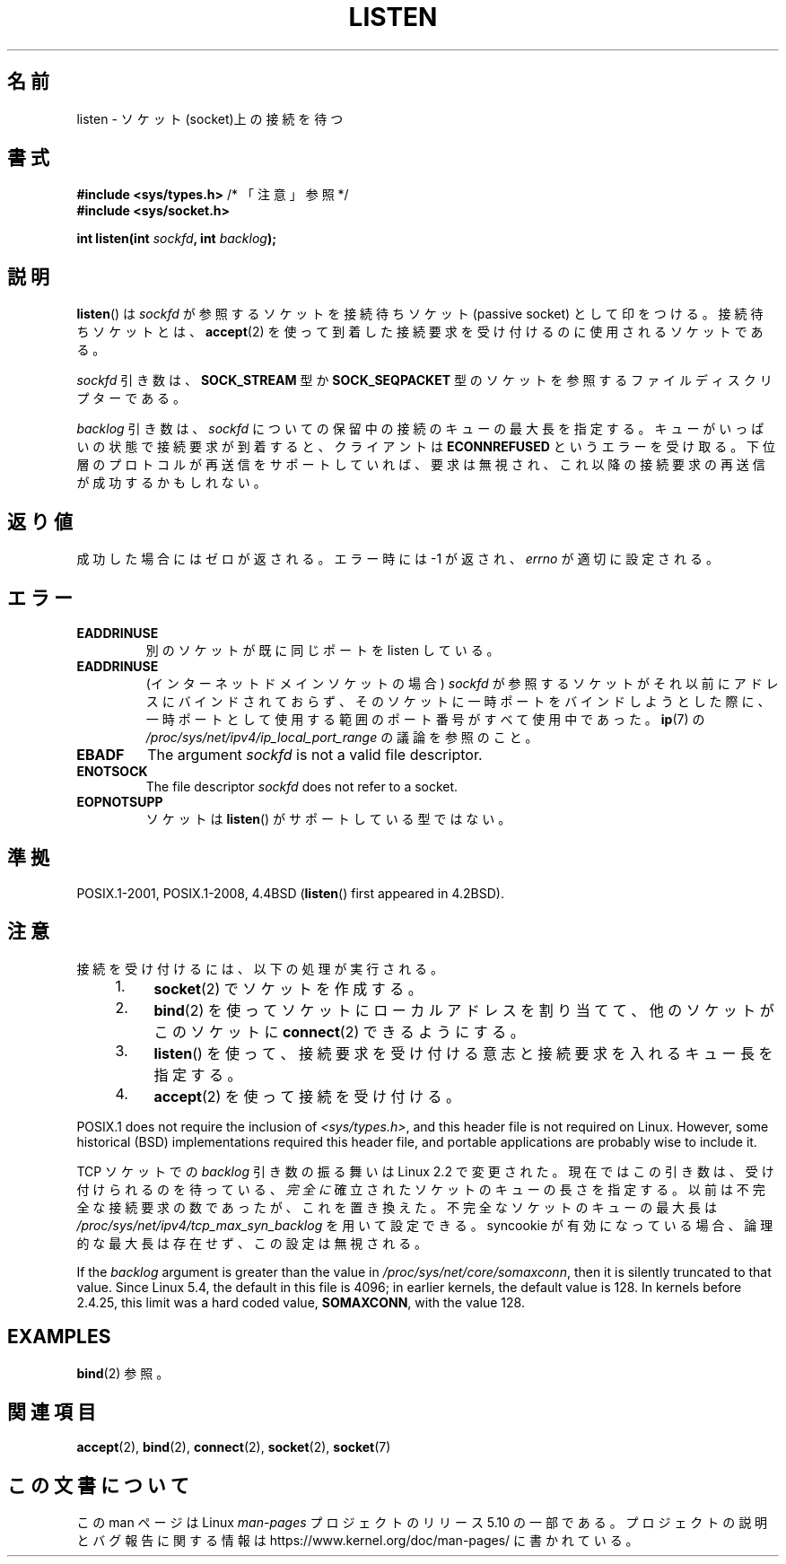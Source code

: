.\" Copyright (c) 1983, 1991 The Regents of the University of California.
.\" and Copyright (C) 2007, Michael Kerrisk <mtk.manpages@gmail.com>
.\" All rights reserved.
.\"
.\" %%%LICENSE_START(BSD_4_CLAUSE_UCB)
.\" Redistribution and use in source and binary forms, with or without
.\" modification, are permitted provided that the following conditions
.\" are met:
.\" 1. Redistributions of source code must retain the above copyright
.\"    notice, this list of conditions and the following disclaimer.
.\" 2. Redistributions in binary form must reproduce the above copyright
.\"    notice, this list of conditions and the following disclaimer in the
.\"    documentation and/or other materials provided with the distribution.
.\" 3. All advertising materials mentioning features or use of this software
.\"    must display the following acknowledgement:
.\"	This product includes software developed by the University of
.\"	California, Berkeley and its contributors.
.\" 4. Neither the name of the University nor the names of its contributors
.\"    may be used to endorse or promote products derived from this software
.\"    without specific prior written permission.
.\"
.\" THIS SOFTWARE IS PROVIDED BY THE REGENTS AND CONTRIBUTORS ``AS IS'' AND
.\" ANY EXPRESS OR IMPLIED WARRANTIES, INCLUDING, BUT NOT LIMITED TO, THE
.\" IMPLIED WARRANTIES OF MERCHANTABILITY AND FITNESS FOR A PARTICULAR PURPOSE
.\" ARE DISCLAIMED.  IN NO EVENT SHALL THE REGENTS OR CONTRIBUTORS BE LIABLE
.\" FOR ANY DIRECT, INDIRECT, INCIDENTAL, SPECIAL, EXEMPLARY, OR CONSEQUENTIAL
.\" DAMAGES (INCLUDING, BUT NOT LIMITED TO, PROCUREMENT OF SUBSTITUTE GOODS
.\" OR SERVICES; LOSS OF USE, DATA, OR PROFITS; OR BUSINESS INTERRUPTION)
.\" HOWEVER CAUSED AND ON ANY THEORY OF LIABILITY, WHETHER IN CONTRACT, STRICT
.\" LIABILITY, OR TORT (INCLUDING NEGLIGENCE OR OTHERWISE) ARISING IN ANY WAY
.\" OUT OF THE USE OF THIS SOFTWARE, EVEN IF ADVISED OF THE POSSIBILITY OF
.\" SUCH DAMAGE.
.\" %%%LICENSE_END
.\"
.\"     $Id: listen.2,v 1.6 1999/05/18 14:10:32 freitag Exp $
.\"
.\" Modified Fri Jul 23 22:07:54 1993 by Rik Faith <faith@cs.unc.edu>
.\" Modified 950727 by aeb, following a suggestion by Urs Thuermann
.\" <urs@isnogud.escape.de>
.\" Modified Tue Oct 22 08:11:14 EDT 1996 by Eric S. Raymond <esr@thyrsus.com>
.\" Modified 1998 by Andi Kleen
.\" Modified 11 May 2001 by Sam Varshavchik <mrsam@courier-mta.com>
.\"
.\"
.\"*******************************************************************
.\"
.\" This file was generated with po4a. Translate the source file.
.\"
.\"*******************************************************************
.\"
.\" Japanese Version Copyright (c) 1998 Shinya HANATAKA, Takeshi Hakamada
.\"         all rights reserved.
.\" Translated 1998-04-06,Shinya HANATAKA <shinya@abyss.rim.or.jp>
.\"                   and Takeshi Hakamada <hakamada@nsg.sgi.com>
.\" Modified 2000-01-13, Kentaro Shirakata <argrath@yo.rim.or.jp>
.\" Modified 2001-05-19, Shinya HANATAKA <shinya@abyss.rim.or.jp>
.\" Updated 2007-07-04, Akihiro MOTOKI <amotoki@dd.iij4u.or.jp>, LDP v2.58
.\" Updated 2008-02-10, Akihiro MOTOKI <amotoki@dd.iij4u.or.jp>, LDP v2.77
.\"
.TH LISTEN 2 2020\-06\-09 Linux "Linux Programmer's Manual"
.SH 名前
listen \- ソケット(socket)上の接続を待つ
.SH 書式
.nf
\fB#include <sys/types.h>\fP          /* 「注意」参照 */
\fB#include <sys/socket.h>\fP
.PP
\fBint listen(int \fP\fIsockfd\fP\fB, int \fP\fIbacklog\fP\fB);\fP
.fi
.SH 説明
\fBlisten\fP()  は \fIsockfd\fP が参照するソケットを接続待ちソケット (passive socket) として印をつける。
接続待ちソケットとは、 \fBaccept\fP(2)  を使って到着した接続要求を受け付けるのに使用されるソケットである。
.PP
\fIsockfd\fP 引き数は、 \fBSOCK_STREAM\fP 型か \fBSOCK_SEQPACKET\fP
型のソケットを参照するファイルディスクリプターである。
.PP
\fIbacklog\fP 引き数は、 \fIsockfd\fP についての保留中の接続のキューの最大長を指定する。
キューがいっぱいの状態で接続要求が到着すると、クライアントは \fBECONNREFUSED\fP
というエラーを受け取る。下位層のプロトコルが再送信をサポート していれば、要求は無視され、これ以降の接続要求の再送信が成功するかもしれない。
.SH 返り値
成功した場合にはゼロが返される。エラー時には \-1 が返され、 \fIerrno\fP が適切に設定される。
.SH エラー
.TP 
\fBEADDRINUSE\fP
別のソケットが既に同じポートを listen している。
.TP 
\fBEADDRINUSE\fP
(インターネットドメインソケットの場合) \fIsockfd\fP が参照するソケットがそれ以前にアドレスにバインドされておらず、
そのソケットに一時ポートをバインドしようとした際に、 一時ポートとして使用する範囲のポート番号がすべて使用中であった。 \fBip\fP(7) の
\fI/proc/sys/net/ipv4/ip_local_port_range\fP の議論を参照のこと。
.TP 
\fBEBADF\fP
The argument \fIsockfd\fP is not a valid file descriptor.
.TP 
\fBENOTSOCK\fP
The file descriptor \fIsockfd\fP does not refer to a socket.
.TP 
\fBEOPNOTSUPP\fP
ソケットは \fBlisten\fP()  がサポートしている型ではない。
.SH 準拠
POSIX.1\-2001, POSIX.1\-2008, 4.4BSD (\fBlisten\fP()  first appeared in 4.2BSD).
.SH 注意
接続を受け付けるには、以下の処理が実行される。
.RS 4
.IP 1. 4
\fBsocket\fP(2)  でソケットを作成する。
.IP 2.
\fBbind\fP(2)  を使ってソケットにローカルアドレスを割り当てて、 他のソケットがこのソケットに \fBconnect\fP(2)  できるようにする。
.IP 3.
\fBlisten\fP()  を使って、接続要求を受け付ける意志と接続要求を入れるキュー長を指定する。
.IP 4.
\fBaccept\fP(2)  を使って接続を受け付ける。
.RE
.PP
POSIX.1 does not require the inclusion of \fI<sys/types.h>\fP, and this
header file is not required on Linux.  However, some historical (BSD)
implementations required this header file, and portable applications are
probably wise to include it.
.PP
TCP ソケットでの \fIbacklog\fP 引き数の振る舞いは Linux 2.2 で変更された。 現在ではこの引き数は、
受け付けられるのを待っている、 \fI完全に\fP 確立されたソケットのキューの長さを指定する。 以前は不完全な接続要求の数であったが、これを置き換えた。
不完全なソケットのキューの最大長は \fI/proc/sys/net/ipv4/tcp_max_syn_backlog\fP を用いて設定できる。
syncookie が有効になっている場合、 論理的な最大長は存在せず、この設定は無視される。
.PP
.\" The following is now rather historic information (MTK, Jun 05)
.\" Don't rely on this value in portable applications since BSD
.\" (and some BSD-derived systems) limit the backlog to 5.
If the \fIbacklog\fP argument is greater than the value in
\fI/proc/sys/net/core/somaxconn\fP, then it is silently truncated to that
value.  Since Linux 5.4, the default in this file is 4096; in earlier
kernels, the default value is 128.  In kernels before 2.4.25, this limit was
a hard coded value, \fBSOMAXCONN\fP, with the value 128.
.SH EXAMPLES
\fBbind\fP(2)  参照。
.SH 関連項目
\fBaccept\fP(2), \fBbind\fP(2), \fBconnect\fP(2), \fBsocket\fP(2), \fBsocket\fP(7)
.SH この文書について
この man ページは Linux \fIman\-pages\fP プロジェクトのリリース 5.10 の一部である。プロジェクトの説明とバグ報告に関する情報は
\%https://www.kernel.org/doc/man\-pages/ に書かれている。
